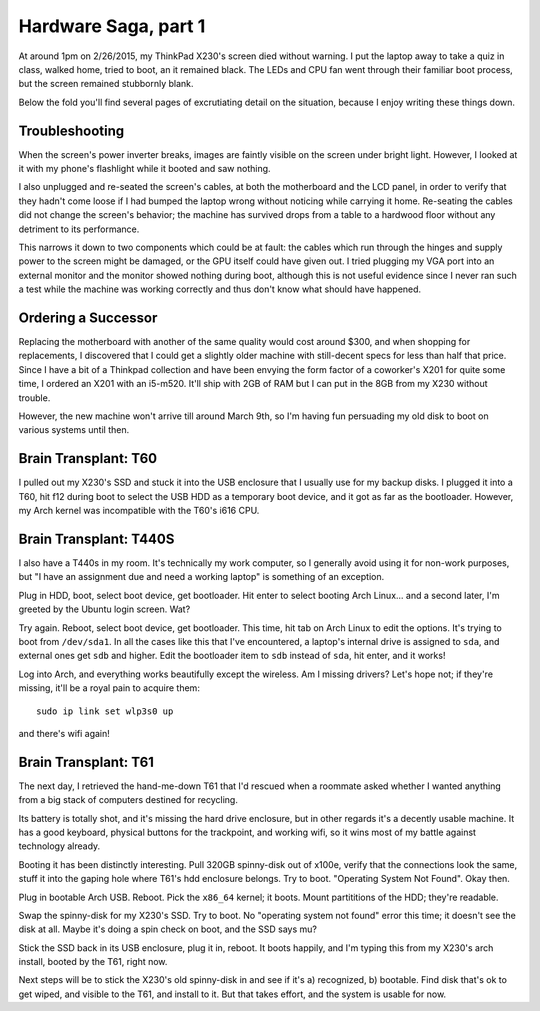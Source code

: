 Hardware Saga, part 1
=====================

At around 1pm on 2/26/2015, my ThinkPad X230's screen died without warning. I
put the laptop away to take a quiz in class, walked home, tried to boot, an it
remained black. The LEDs and CPU fan went through their familiar boot process,
but the screen remained stubbornly blank. 

Below the fold you'll find several pages of excrutiating detail on the
situation, because I enjoy writing these things down. 

.. more::

Troubleshooting
---------------

When the screen's power inverter breaks, images are faintly visible on the
screen under bright light. However, I looked at it with my phone's flashlight
while it booted and saw nothing. 

I also unplugged and re-seated the screen's cables, at both the motherboard
and the LCD panel, in order to verify that they hadn't come loose if I had
bumped the laptop wrong without noticing while carrying it home. Re-seating
the cables did not change the screen's behavior; the machine has survived
drops from a table to a hardwood floor without any detriment to its
performance. 

This narrows it down to two components which could be at fault: the cables
which run through the hinges and supply power to the screen might be damaged,
or the GPU itself could have given out. I tried plugging my VGA port into an
external monitor and the monitor showed nothing during boot, although this is
not useful evidence since I never ran such a test while the machine was
working correctly and thus don't know what should have happened. 

Ordering a Successor
--------------------

Replacing the motherboard with another of the same quality would cost around
$300, and when shopping for replacements, I discovered that I could get a
slightly older machine with still-decent specs for less than half that price.
Since I have a bit of a Thinkpad collection and have been envying the form
factor of a coworker's X201 for quite some time, I ordered an X201 with an
i5-m520.  It'll ship with 2GB of RAM but I can put in the 8GB from my X230
without trouble. 

However, the new machine won't arrive till around March 9th, so I'm having fun
persuading my old disk to boot on various systems until then. 

Brain Transplant: T60
---------------------

I pulled out my X230's SSD and stuck it into the USB enclosure that I usually
use for my backup disks. I plugged it into a T60, hit f12 during boot to
select the USB HDD as a temporary boot device, and it got as far as the
bootloader. However, my Arch kernel was incompatible with the T60's i616 CPU. 

Brain Transplant: T440S
-----------------------

I also have a T440s in my room. It's technically my work computer, so I
generally avoid using it for non-work purposes, but "I have an assignment due
and need a working laptop" is something of an exception. 

Plug in HDD, boot, select boot device, get bootloader. Hit enter to select
booting Arch Linux... and a second later, I'm greeted by the Ubuntu login
screen. Wat?

Try again. Reboot, select boot device, get bootloader. This time, hit tab on
Arch Linux to edit the options. It's trying to boot from ``/dev/sda1``. In all
the cases like this that I've encountered, a laptop's internal drive is
assigned to ``sda``, and external ones get ``sdb`` and higher. Edit the
bootloader item to ``sdb`` instead of ``sda``, hit enter, and it works!

Log into Arch, and everything works beautifully except the wireless. Am I
missing drivers? Let's hope not; if they're missing, it'll be a royal pain to
acquire them::

    sudo ip link set wlp3s0 up

and there's wifi again!

Brain Transplant: T61
---------------------

The next day, I retrieved the hand-me-down T61 that I'd rescued when a
roommate asked whether I wanted anything from a big stack of computers
destined for recycling. 

Its battery is totally shot, and it's missing the hard drive enclosure, but in
other regards it's a decently usable machine. It has a good keyboard, physical
buttons for the trackpoint, and working wifi, so it wins most of my battle
against technology already. 

Booting it has been distinctly interesting. Pull 320GB spinny-disk out of
x100e, verify that the connections look the same, stuff it into the gaping
hole where T61's hdd enclosure belongs. Try to boot. "Operating System Not
Found". Okay then. 

Plug in bootable Arch USB. Reboot. Pick the ``x86_64`` kernel; it boots. Mount
partititions of the HDD; they're readable. 

Swap the spinny-disk for my X230's SSD. Try to boot. No "operating system not
found" error this time; it doesn't see the disk at all. Maybe it's doing a
spin check on boot, and the SSD says mu?

Stick the SSD back in its USB enclosure, plug it in, reboot. It boots happily,
and I'm typing this from my X230's arch install, booted by the T61, right now. 

Next steps will be to stick the X230's old spinny-disk in and see if it's a)
recognized, b) bootable. Find disk that's ok to get wiped, and visible to the
T61, and install to it. But that takes effort, and the system is usable for
now. 

.. author:: default
.. categories:: none
.. tags:: hardware, arch
.. comments::
